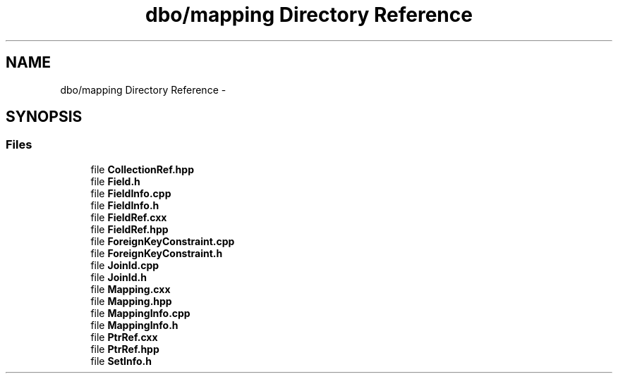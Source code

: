 .TH "dbo/mapping Directory Reference" 3 "Sat Feb 27 2016" "Dbo" \" -*- nroff -*-
.ad l
.nh
.SH NAME
dbo/mapping Directory Reference \- 
.SH SYNOPSIS
.br
.PP
.SS "Files"

.in +1c
.ti -1c
.RI "file \fBCollectionRef\&.hpp\fP"
.br
.ti -1c
.RI "file \fBField\&.h\fP"
.br
.ti -1c
.RI "file \fBFieldInfo\&.cpp\fP"
.br
.ti -1c
.RI "file \fBFieldInfo\&.h\fP"
.br
.ti -1c
.RI "file \fBFieldRef\&.cxx\fP"
.br
.ti -1c
.RI "file \fBFieldRef\&.hpp\fP"
.br
.ti -1c
.RI "file \fBForeignKeyConstraint\&.cpp\fP"
.br
.ti -1c
.RI "file \fBForeignKeyConstraint\&.h\fP"
.br
.ti -1c
.RI "file \fBJoinId\&.cpp\fP"
.br
.ti -1c
.RI "file \fBJoinId\&.h\fP"
.br
.ti -1c
.RI "file \fBMapping\&.cxx\fP"
.br
.ti -1c
.RI "file \fBMapping\&.hpp\fP"
.br
.ti -1c
.RI "file \fBMappingInfo\&.cpp\fP"
.br
.ti -1c
.RI "file \fBMappingInfo\&.h\fP"
.br
.ti -1c
.RI "file \fBPtrRef\&.cxx\fP"
.br
.ti -1c
.RI "file \fBPtrRef\&.hpp\fP"
.br
.ti -1c
.RI "file \fBSetInfo\&.h\fP"
.br
.in -1c
